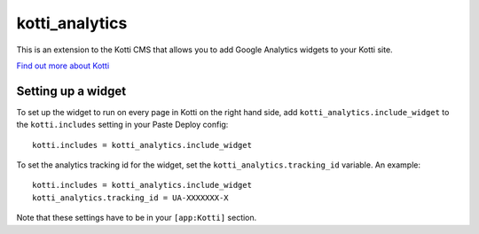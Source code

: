 ===============
kotti_analytics
===============

This is an extension to the Kotti CMS that allows you to add
Google Analytics widgets to your Kotti site.

`Find out more about Kotti`_

Setting up a widget
===========================

To set up the widget to run on every page in Kotti on the
right hand side, add ``kotti_analytics.include_widget`` to the
``kotti.includes`` setting in your Paste Deploy config::

  kotti.includes = kotti_analytics.include_widget

To set the analytics tracking id for the widget, set the
``kotti_analytics.tracking_id`` variable.  An example::

  kotti.includes = kotti_analytics.include_widget
  kotti_analytics.tracking_id = UA-XXXXXXX-X

Note that these settings have to be in your ``[app:Kotti]`` section.



.. _Find out more about Kotti: http://pypi.python.org/pypi/Kotti
